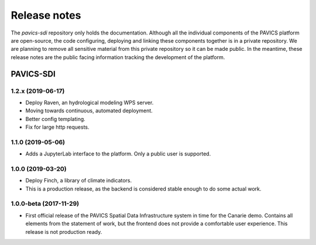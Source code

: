 =============
Release notes
=============

The `pavics-sdi` repository only holds the documentation. Although all the individual components of the PAVICS platform are open-source, the code configuring, deploying and linking these components together is in a private repository.  We are planning to remove all sensitive material from this private repository so it can be made public. In the meantime, these release notes are the public facing information tracking the development of the platform.


PAVICS-SDI
==========

1.2.x (2019-06-17)
------------------
* Deploy Raven, an hydrological modeling WPS server.
* Moving towards continuous, automated deployment.
* Better config templating.
* Fix for large http requests.

1.1.0 (2019-05-06)
------------------
* Adds a JupyterLab interface to the platform. Only a public user is supported.

1.0.0 (2019-03-20)
------------------
* Deploy Finch, a library of climate indicators.
* This is a production release, as the backend is considered stable enough to do some actual work.

1.0.0-beta (2017-11-29)
-----------------------
* First official release of the PAVICS Spatial Data Infrastructure system in time for the Canarie demo. Contains all elements from the statement of work, but the frontend does not provide a comfortable user experience. This release is not production ready.
